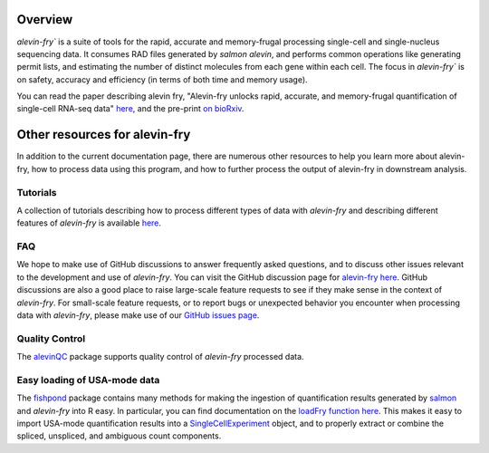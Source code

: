 Overview
========

`alevin-fry`` is a suite of tools for the rapid, accurate and memory-frugal processing single-cell and single-nucleus sequencing data. It consumes RAD files generated by `salmon alevin`, and performs common operations like generating permit lists, and estimating the number of distinct molecules from each gene within each cell. The focus in `alevin-fry`` is on safety, accuracy and efficiency (in terms of both time and memory usage).

You can read the paper describing alevin fry, "Alevin-fry unlocks rapid, accurate, and memory-frugal quantification of single-cell RNA-seq data" `here <https://www.nature.com/articles/s41592-022-01408-3>`_, and the pre-print `on bioRxiv <https://www.biorxiv.org/content/10.1101/2021.06.29.450377v1>`_.

Other resources for alevin-fry
==============================

In addition to the current documentation page, there are numerous other resources to help you learn more about alevin-fry, how to process data using
this program, and how to further process the output of alevin-fry in downstream analysis.

Tutorials
---------

A collection of tutorials describing how to process different types of data with `alevin-fry` and describing different features of `alevin-fry` is 
available `here <https://combine-lab.github.io/alevin-fry-tutorials/#blog>`_.

FAQ
---

We hope to make use of GitHub discussions to answer frequently asked questions, and to discuss other issues relevant to the development and use
of `alevin-fry`.  You can visit the GitHub discussion page for `alevin-fry here <https://github.com/COMBINE-lab/alevin-fry/discussions>`_.  
GitHub discussions are also a good place to raise large-scale feature requests to see if they make sense in the context of `alevin-fry`.  For 
small-scale feature requests, or to report bugs or unexpected behavior you encounter when processing data with `alevin-fry`, please make use 
of our `GitHub issues page <https://github.com/COMBINE-lab/alevin-fry/issues>`_.

Quality Control
---------------

The `alevinQC <https://github.com/csoneson/alevinQC>`_ package supports quality control of `alevin-fry` processed data.

Easy loading of USA-mode data
-----------------------------

The `fishpond <https://mikelove.github.io/fishpond/>`_ package contains many methods for making the ingestion of quantification results generated 
by `salmon <https://github.com/COMBINE-lab/salmon>`_ and `alevin-fry` into R easy.  In particular, you can find documentation on the 
`loadFry function here <https://mikelove.github.io/fishpond/reference/loadFry.html>`_.  This makes it easy to import USA-mode quantification 
results into a `SingleCellExperiment <https://bioconductor.org/packages/release/bioc/html/SingleCellExperiment.html>`_ object, and to properly 
extract or combine the spliced, unspliced, and ambiguous count components.
